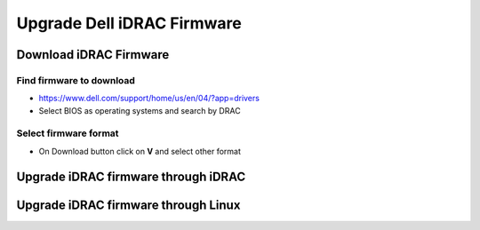 Upgrade Dell iDRAC Firmware
###########################

Download iDRAC Firmware
=======================

Find firmware to download
-------------------------

* https://www.dell.com/support/home/us/en/04/?app=drivers
* Select BIOS as operating systems and search by DRAC

.. image:: ./images/upgrade_dell_idrac_firmware/iDRAC_search_firmware.png


Select firmware format
----------------------

* On Download button click on **V** and select other format

.. image:: ./images/upgrade_dell_idrac_firmware/iDRAC_download_1.png

.. image:: ./images/upgrade_dell_idrac_firmware/iDRAC_download_2.png


Upgrade iDRAC firmware through iDRAC
====================================

.. image:: ./images/upgrade_dell_idrac_firmware/iDRAC_firmware_upgrade.png


Upgrade iDRAC firmware through Linux
====================================

.. image:: ./images/upgrade_dell_idrac_firmware/iDRAC_run_upgrade.png

